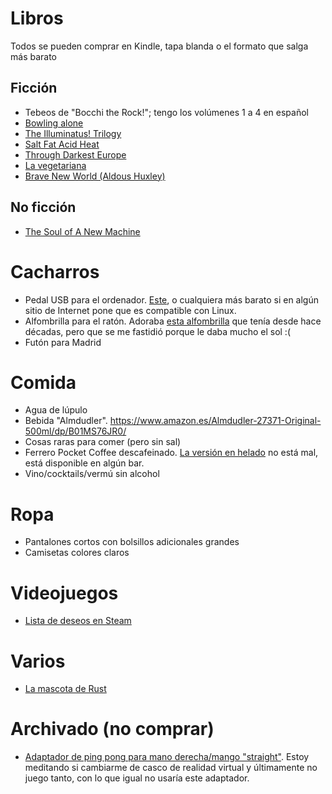 * Libros

Todos se pueden comprar en Kindle, tapa blanda o el formato que salga más barato

** Ficción

- Tebeos de "Bocchi the Rock!"; tengo los volúmenes 1 a 4 en español
- [[https://en.wikipedia.org/wiki/Bowling_Alone][Bowling alone]]
- [[https://www.amazon.es/dp/0440539811/][The Illuminatus! Trilogy]]
- [[https://en.wikipedia.org/wiki/Salt_Fat_Acid_Heat_(book)][Salt Fat Acid Heat]]
- [[https://en.wikipedia.org/wiki/Through_Darkest_Europe][Through Darkest Europe]]
- [[https://www.amazon.es/vegetariana-Random-House-Han-Kang/dp/8439743890/][La vegetariana]]
- [[https://www.amazon.es/dp/0099477467/][Brave New World (Aldous Huxley)]]

** No ficción

- [[https://www.amazon.es/dp/0316491977/][The Soul of A New Machine]]

* Cacharros

- Pedal USB para el ordenador. [[https://www.amazon.es/PCsensor-Interruptor-Programable-Combinación-Personalizada/dp/B08SLX75K8/][Este]], o cualquiera más barato si en algún sitio de Internet pone que es compatible con Linux.
- Alfombrilla para el ratón.
  Adoraba [[https://spectrum.ieee.org/media-library/image-of-a-mousepad-with-a-vintage-sun-microsystems-logo-and-slogan.jpg?id=25589293&width=2400&height=1443][esta alfombrilla]] que tenía desde hace décadas, pero que se me fastidió porque le daba mucho el sol :(
- Futón para Madrid

* Comida

- Agua de lúpulo
- Bebida "Almdudler". [[https://www.amazon.es/Almdudler-27371-Original-500ml/dp/B01MS76JR0/]]
- Cosas raras para comer (pero sin sal)
- Ferrero Pocket Coffee descafeinado. [[https://www.ferrero.es/productos/helados/pocket-coffee-helados][La versión en helado]] no está mal, está disponible en algún bar.
- Vino/cocktails/vermú sin alcohol

* Ropa

- Pantalones cortos con bolsillos adicionales grandes
- Camisetas colores claros

* Videojuegos

- [[https://store.steampowered.com/wishlist/id/koalillo/][Lista de deseos en Steam]]

* Varios

- [[https://devswag.com/products/rust-ferris][La mascota de Rust]]

* Archivado (no comprar)

- [[https://solidslime.net/product/solidslime_ett_adapter/?v=7516fd43adaa][Adaptador de ping pong para mano derecha/mango "straight"]].
  Estoy meditando si cambiarme de casco de realidad virtual y últimamente no juego tanto, con lo que igual no usaría este adaptador.
